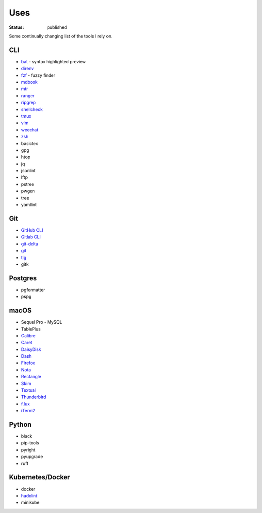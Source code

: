 Uses
====

:status: published

Some continually changing list of the tools I rely on.

CLI
---
* `bat <https://github.com/sharkdp/bat>`_ - syntax highlighted preview
* `direnv <https://direnv.net>`_
* `fzf <https://github.com/junegunn/fzf>`_ - fuzzy finder
* `mdbook <https://rust-lang.github.io/mdBook/>`_
* `mtr <https://github.com/traviscross/mtr>`_
* `ranger <https://ranger.github.io>`_
* `ripgrep <https://github.com/BurntSushi/ripgrep>`_
* `shellcheck <https://www.shellcheck.net>`_
* `tmux <https://github.com/tmux/tmux/wiki>`_
* `vim <https://www.vim.org/>`_
* `weechat <https://weechat.org/>`_
* `zsh <https://www.zsh.org/>`_
* basictex
* gpg
* htop
* jq
* jsonlint
* lftp
* pstree
* pwgen
* tree
* yamllint

Git
---
* `GitHub CLI <https://cli.github.com>`_
* `Gitlab CLI <https://glab.readthedocs.io>`_
* `git-delta <https://dandavison.github.io/delta/>`_
* `git <https://git-scm.com>`_
* `tig <https://jonas.github.io/tig/>`_
* gitk

Postgres
--------
* pgformatter
* pspg

macOS
-----
- Sequel Pro - MySQL
- TablePlus
- `Calibre <https://calibre-ebook.com/>`_
- `Caret <https://caret.io>`_
- `DaisyDisk <https://daisydiskapp.com>`_
- `Dash <https://kapeli.com/dash>`_
- `Firefox <https://www.mozilla.org/en-US/firefox/browsers/>`_
- `Nota <https://nota.md>`_
- `Rectangle <https://rectangleapp.com>`_
- `Skim <https://skim-app.sourceforge.io>`_
- `Textual <https://www.codeux.com/textual>`_
- `Thunderbird <https://www.thunderbird.net>`_
- `f.lux <https://justgetflux.com>`_
- `iTerm2 <https://iterm2.com>`_

Python
------
- black
- pip-tools
- pyright
- pyupgrade
- ruff

Kubernetes/Docker
-----------------
- docker
- `hadolint <https://github.com/hadolint/hadolint>`_
- minikube
